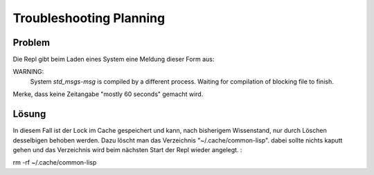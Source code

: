 Troubleshooting Planning
========================

Problem
-------

Die Repl gibt beim Laden eines System eine Meldung dieser Form aus::

WARNING:
    System `std_msgs-msg` is compiled by a different process. Waiting for compilation of blocking file to finish.

Merke, dass keine Zeitangabe "mostly 60 seconds" gemacht wird.

Lösung
------

In diesem Fall ist der Lock im Cache gespeichert und kann, nach bisherigem Wissenstand, nur durch Löschen desselbigen behoben werden. Dazu  löscht man das Verzeichnis "~/.cache/common-lisp". dabei sollte nichts kaputt gehen und das Verzeichnis wird beim nächsten Start der Repl wieder angelegt. :

rm -rf ~/.cache/common-lisp